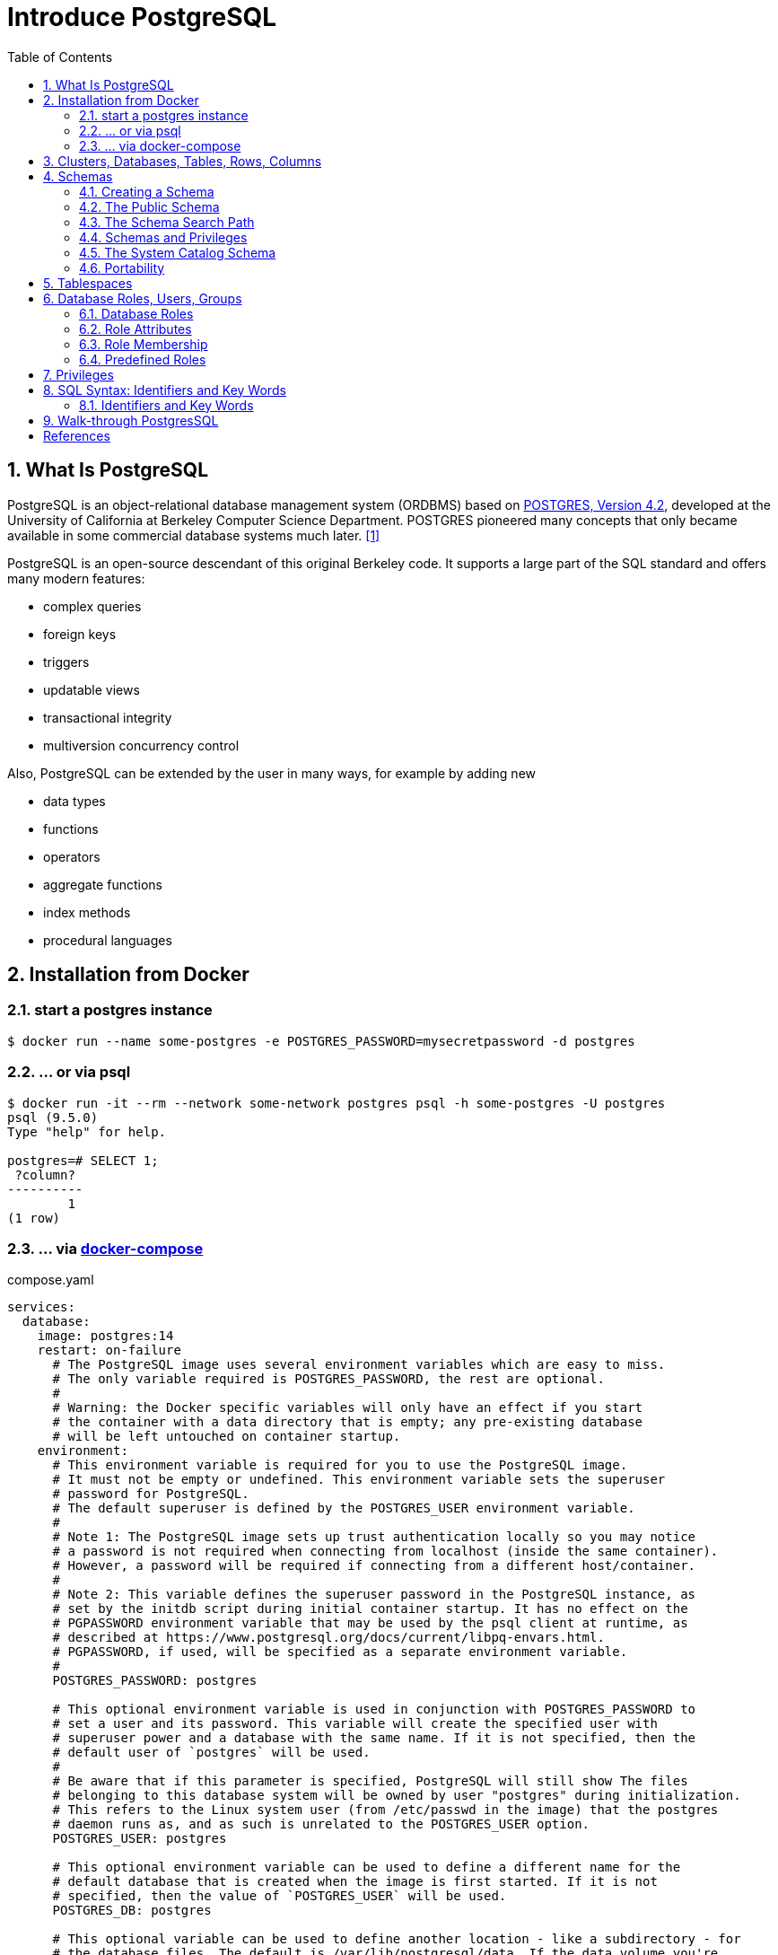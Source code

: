 = Introduce PostgreSQL
:page-layout: post
:page-categories: ['database']
:page-tags: ['database', 'postgresql']
:page-date: 2022-05-20 09:36:40 +0800
:page-revdate: 2022-05-20 09:36:40 +0800
:toc:
:sectnums:

== What Is PostgreSQL

PostgreSQL is an object-relational database management system (ORDBMS) based on https://dsf.berkeley.edu/postgres.html[POSTGRES, Version 4.2], developed at the University of California at Berkeley Computer Science Department. POSTGRES pioneered many concepts that only became available in some commercial database systems much later. <<1>>

PostgreSQL is an open-source descendant of this original Berkeley code. It supports a large part of the SQL standard and offers many modern features:

* complex queries
* foreign keys
* triggers
* updatable views
* transactional integrity
* multiversion concurrency control

Also, PostgreSQL can be extended by the user in many ways, for example by adding new

* data types
* functions
* operators
* aggregate functions
* index methods
* procedural languages

== Installation from Docker

=== start a postgres instance

[source,console]
----
$ docker run --name some-postgres -e POSTGRES_PASSWORD=mysecretpassword -d postgres
----

=== ... or via psql

[source,console]
----
$ docker run -it --rm --network some-network postgres psql -h some-postgres -U postgres
psql (9.5.0)
Type "help" for help.

postgres=# SELECT 1;
 ?column? 
----------
        1
(1 row)
----

=== ... via https://github.com/docker/compose[docker-compose]

.compose.yaml
[source,yaml]
----
services:
  database:
    image: postgres:14
    restart: on-failure
      # The PostgreSQL image uses several environment variables which are easy to miss.
      # The only variable required is POSTGRES_PASSWORD, the rest are optional.
      #
      # Warning: the Docker specific variables will only have an effect if you start
      # the container with a data directory that is empty; any pre-existing database
      # will be left untouched on container startup.
    environment:
      # This environment variable is required for you to use the PostgreSQL image.
      # It must not be empty or undefined. This environment variable sets the superuser
      # password for PostgreSQL.
      # The default superuser is defined by the POSTGRES_USER environment variable.
      #
      # Note 1: The PostgreSQL image sets up trust authentication locally so you may notice
      # a password is not required when connecting from localhost (inside the same container).
      # However, a password will be required if connecting from a different host/container.
      #
      # Note 2: This variable defines the superuser password in the PostgreSQL instance, as
      # set by the initdb script during initial container startup. It has no effect on the
      # PGPASSWORD environment variable that may be used by the psql client at runtime, as
      # described at https://www.postgresql.org/docs/current/libpq-envars.html.
      # PGPASSWORD, if used, will be specified as a separate environment variable.
      #
      POSTGRES_PASSWORD: postgres

      # This optional environment variable is used in conjunction with POSTGRES_PASSWORD to
      # set a user and its password. This variable will create the specified user with
      # superuser power and a database with the same name. If it is not specified, then the
      # default user of `postgres` will be used.
      #
      # Be aware that if this parameter is specified, PostgreSQL will still show The files
      # belonging to this database system will be owned by user "postgres" during initialization.
      # This refers to the Linux system user (from /etc/passwd in the image) that the postgres
      # daemon runs as, and as such is unrelated to the POSTGRES_USER option.
      POSTGRES_USER: postgres

      # This optional environment variable can be used to define a different name for the
      # default database that is created when the image is first started. If it is not
      # specified, then the value of `POSTGRES_USER` will be used.
      POSTGRES_DB: postgres

      # This optional variable can be used to define another location - like a subdirectory - for
      # the database files. The default is /var/lib/postgresql/data. If the data volume you're
      # using is a filesystem mountpoint (like with GCE persistent disks) or remote folder that
      # cannot be chowned to the postgres user (like some NFS mounts), Postgres initdb recommends
      # a subdirectory be created to contain the data.
      #
      # For example:
      #
      # $ docker run -d \
      # 	--name some-postgres \
      # 	-e POSTGRES_PASSWORD=mysecretpassword \
      # 	-e PGDATA=/var/lib/postgresql/data/pgdata \
      # 	-v /custom/mount:/var/lib/postgresql/data \
      # 	postgres
      #
      # This is an environment variable that is not Docker specific. Because the variable is used by
      # the postgres server binary (see the PostgreSQL docs), the entrypoint script takes it into account.
      PGDATA: /var/lib/postgresql/data/pgdata

    volumes: []
      # If you would like to do additional initialization in an image derived from this one,
      # add one or more *.sql, *.sql.gz, or *.sh scripts
      # under /docker-entrypoint-initdb.d (creating the directory if necessary). After the
      # entrypoint calls initdb to create the default postgres user and database, it will run
      # any *.sql files, run any executable *.sh scripts, and source any non-executable *.sh
      # scripts found in that directory to do further initialization before starting the service.
      #
      # Warning: scripts in /docker-entrypoint-initdb.d are only run if you start the container
      # with a data directory that is empty; any pre-existing database will be left untouched on
      # container startup. One common problem is that if one of your /docker-entrypoint-initdb.d
      # scripts fails (which will cause the entrypoint script to exit) and your orchestrator
      # restarts the container with the already initialized data directory, it will not continue
      # on with your scripts.
      #
      # These initialization files will be executed in sorted name order as defined by the current
      # locale, which defaults to en_US.utf8. Any *.sql files will be executed by POSTGRES_USER,
      # which defaults to the postgres superuser. It is recommended that any psql commands that are
      # run inside of a *.sh script be executed as POSTGRES_USER by using
      # the --username "$POSTGRES_USER" flag. This user will be able to connect without a password
      # due to the presence of trust authentication for Unix socket connections made inside the container.
      #
      # - ./init.sql:/docker-entrypoint-initdb.d/1-init.sql
      # - ./data.sql:/docker-entrypoint-initdb.d/2-data.sql
----

[source,console]
----
$ docker-compose config
services:
  database:
    environment:
      PGDATA: /var/lib/postgresql/data/pgdata
      POSTGRES_DB: postgres
      POSTGRES_PASSWORD: postgres
      POSTGRES_USER: postgres
    image: postgres:14
    restart: on-failure
    volumes: []
version: '3.9'

$ docker-compose up -d
Creating network "pg_default" with the default driver
Creating pg_database_1 ... done

$ docker-compose exec database psql -U postgres
psql (14.2 (Debian 14.2-1.pgdg110+1))
Type "help" for help.

postgres=#
----

== Clusters, Databases, Tables, Rows, Columns

PostgreSQL is a *relational database management system* (RDBMS). That means it is a system for managing data stored in *relations*. Relation is essentially a mathematical term for *table*. The notion of storing data in tables is so commonplace today that it might seem inherently obvious, but there are a number of other ways of organizing databases. Files and directories on Unix-like operating systems form an example of a hierarchical database. A more modern development is the object-oriented database. <<2>>

Each table is a named collection of *rows*. Each row of a given table has the same set of named *columns*, and each column is of a specific data type. Whereas columns have a fixed order in each row, it is important to remember that SQL does not guarantee the order of the rows within the table in any way (although they can be explicitly sorted for display).

Tables are grouped into *databases*, and a collection of databases managed by a single PostgreSQL server instance constitutes a *database cluster*.

A small number of objects, like role, database, and tablespace names, are defined at the cluster level and stored in the `pg_global` tablespace. Inside the cluster are multiple databases, which are isolated from each other but can access cluster-level objects. Inside each database are multiple schemas, which contain objects like tables and functions. So the full hierarchy is: `cluster`, `database`, `schema`, `table` (or some other kind of object, such as a `function`). <<3>>

> Databases are called “catalogs” in the SQL standard.

see also: https://stackoverflow.com/questions/7022755/whats-the-difference-between-a-catalog-and-a-schema-in-a-relational-database

. ceate a login user named 'test' with password 'test'
+
[source,sql]
----
CREATE USER test OWNER test PASSWORD 'test';
----

. ceate a database/catalog as the user same name, i.e. 'test'
+
[source,sql]
----
CREATE DATABASE test;
----

. alter a database owner to a user
+
[source,console]
----
$ psql -h localhost postgres postgres -W -q
Password: 
postgres=# SELECT datname AS Name, pg_get_userbyid(datdba) AS Owner FROM pg_database WHERE datname = 'testdb';
  name  | owner 
--------+-------
 testdb | postgres
(1 row)
postgres=# \du
                                   List of roles
 Role name |                         Attributes                         | Member of 
-----------+------------------------------------------------------------+-----------
 postgres  | Superuser, Create role, Create DB, Replication, Bypass RLS | {}
 test      |                                                            | {}
postgres=# ALTER DATABASE testdb OWNER TO test;
postgres=# SELECT datname AS Name, pg_get_userbyid(datdba) AS Owner FROM pg_database WHERE datname = 'testdb';
  name  | owner 
--------+-------
 testdb | test
(1 row)
----

. connect the `test` catalog with *psql*
+
[source,console]
----
$ psql -h localhost -W -q testdb test
Password: 
testdb=> 
----

== Schemas

A PostgreSQL database cluster contains one or more named databases. Roles and a few other object types are shared across the entire cluster. A client connection to the server can only access data in a single database, the one specified in the connection request. <<4>>

A database contains one or more named *schemas*, which in turn contain tables.

* Schemas also contain other kinds of named objects, including data types, functions, and operators.

* The same object name can be used in different schemas without conflict; for example, both _schema1_ and _myschema_ can contain tables named _mytable_.

* Unlike databases, schemas are not rigidly separated: a user can access objects in any of the schemas in the database they are connected to, if they have privileges to do so.

There are several reasons why one might want to use schemas:

* To allow many users to use one database without interfering with each other.

* To organize database objects into logical groups to make them more manageable.

* Third-party applications can be put into separate schemas so they do not collide with the names of other objects.

Schemas are analogous to directories at the operating system level, except that schemas cannot be nested.

=== Creating a Schema

To create a schema, use the `CREATE SCHEMA` command. Give the schema a name of your choice. For example:

[source,sql]
CREATE SCHEMA myschema;

To create or access objects in a schema, write a *qualified name* consisting of the schema name and table name separated by a dot:

[source,sql]
schema.table

Actually, the even more general syntax

[source,sql]
database.schema.table

can be used too, but at present this is just for pro forma compliance with the SQL standard. If you write a database name, it must be the same as the database you are connected to.

To drop a schema if it's empty (all objects in it have been dropped), use:

[source,sql]
DROP SCHEMA myschema;

To drop a schema including all contained objects, use:

[source,sql]
DROP SCHEMA myschema CASCADE;

Schema names beginning with *pg_* are reserved for system purposes and cannot be created by users.

To list schema, use:

[source,sql]
----
select catalog_name,schema_name,schema_owner from information_schema.schemata;
----

or use `psql`:

[source,psql]
----
postgres=> \dn+
----

=== The Public Schema

By default tables (and other objects) are automatically put into a schema named “public”. Every new database contains such a schema. Thus, the following are equivalent:

[source,sql]
CREATE TABLE products ( ... );

and:

[source,sql]
CREATE TABLE public.products ( ... );

=== The Schema Search Path

Qualified names are tedious to write, and it's often best not to wire a particular schema name into applications anyway.

Therefore tables are often referred to by *unqualified names*, which consist of just the table name.

* The system determines which table is meant by following a *search path*, which is a list of schemas to look in.

* The first matching table in the search path is taken to be the one wanted.

* If there is no match in the search path, an error is reported, even if matching table names exist in other schemas in the database.

* The first schema named in the search path is called the *current schema*.
+
Aside from being the first schema searched, it is also the schema in which new tables will be created if the CREATE TABLE command does not specify a schema name.

To show the current search path, use the following command:

[source,sql]
SHOW search_path;

In the default setup this returns:

[source,text]
----
 search_path
--------------
 "$user", public
----

* The first element specifies that a schema with the same name as the current user is to be searched. If no such schema exists, the entry is ignored.
* The second element refers to the _public_ schema that we have seen already.

The first schema in the search path that exists is the default location for creating new objects.

* That is the reason that by default objects are created in the public schema.

* When objects are referenced in any other context without schema qualification (table modification, data modification, or query commands) the search path is traversed until a matching object is found.

* Therefore, in the default configuration, any unqualified access again can only refer to the public schema.

To put our new schema in the path, we use:

[source,sql]
SET search_path TO myschema,public;

=== Schemas and Privileges

By default, users cannot access any objects in schemas they do not own.

* To allow that, the owner of the schema must grant the *USAGE* privilege on the schema.
* To allow users to make use of the objects in the schema, additional privileges might need to be granted, as appropriate for the object.

A user can also be allowed to create objects in someone else's schema.

* To allow that, the *CREATE* privilege on the schema needs to be granted.

[NOTE]
====
Note that by default, everyone has *CREATE* and *USAGE* privileges on the schema *public*.

This allows all users that are able to connect to a given database to create objects in its *public* schema. 
====

=== The System Catalog Schema

In addition to _public_ and _user-created_ schemas, each database contains a *pg_catalog* schema, which contains the system tables and all the built-in data types, functions, and operators. _pg_catalog_ is always effectively part of the search path.

If it is not named explicitly in the path then it is implicitly searched before searching the path's schemas. This ensures that built-in names will always be findable. However, you can explicitly place _pg_catalog_ at the end of your search path if you prefer to have user-defined names override built-in names.

Since system table names begin with *pg_*, it is best to avoid such names to ensure that you won't suffer a conflict if some future version defines a system table named the same as your table. (With the default search path, an unqualified reference to your table name would then be resolved as the system table instead.) System tables will continue to follow the convention of having names beginning with *pg_*, so that they will not conflict with unqualified user-table names so long as users avoid the *pg_* prefix.

=== Portability

In the SQL standard, the notion of objects in the same schema being owned by different users does not exist. Moreover, some implementations do not allow you to create schemas that have a different name than their owner.

In fact, the concepts of schema and user are nearly equivalent in a database system that implements only the basic schema support specified in the standard. Therefore, many users consider qualified names to really consist of *user_name.table_name*. This is how PostgreSQL will effectively behave if you create a per-user schema for every user.

Also, there is no concept of a *public* schema in the SQL standard. For maximum conformance to the standard, you should not use the _public_ schema.

Of course, some SQL database systems might not implement schemas at all, or provide namespace support by allowing (possibly limited) cross-database access. If you need to work with those systems, then maximum portability would be achieved by not using schemas at all.

== Tablespaces

Tablespaces in PostgreSQL allow database administrators to define locations in the file system where the files representing database objects can be stored. Once created, a tablespace can be referred to by name when creating database objects.

By using tablespaces, an administrator can control the *disk layout* of a PostgreSQL installation. This is useful in at least two ways.

First, if the partition or volume on which the cluster was initialized runs out of space and cannot be extended, a tablespace can be created on a different partition and used until the system can be reconfigured.

Second, tablespaces allow an administrator to use knowledge of the usage pattern of database objects to optimize performance. For example, an index which is very heavily used can be placed on a very fast, highly available disk, such as an expensive solid state device. At the same time a table storing archived data which is rarely used or not performance critical could be stored on a less expensive, slower disk system.

== Database Roles, Users, Groups

PostgreSQL manages database access permissions using the concept of *roles*.

_A role can be thought of as either a database *user*, or a *group* of database users, depending on how the role is set up_.

Roles can own database objects (for example, tables and functions) and can assign privileges on those objects to other roles to control who has access to which objects.

Furthermore, it is possible to grant membership in a role to another role, thus allowing the member role to use privileges assigned to another role.

The concept of roles subsumes the concepts of “users” and “groups”.

* In PostgreSQL versions before 8.1, users and groups were distinct kinds of entities, but now there are only roles.
* _Any role can act as a user, a group, or both_.

=== Database Roles

Database roles are conceptually completely separate from operating system users. In practice it might be convenient to maintain a correspondence, but this is not required.

_Database roles are global across a database cluster installation (and not per individual database)._

To create a role use the *CREATE ROLE* SQL command:

[source,sql]
CREATE ROLE name;

To remove an existing role, use the analogous *DROP ROLE* command:

[source,sql]
DROP ROLE name;

To determine the set of existing roles, examine the _pg_roles_ system catalog, for example

[source,sql]
SELECT rolname FROM pg_roles;

The *psql* program's *\du* meta-command is also useful for listing the existing roles.

In order to bootstrap the database system, a freshly initialized system always contains one predefined role.

* This role is always a “superuser”, and by default (unless altered when running _initdb_) it will have the same name as the operating system user that initialized the database cluster.
* Customarily, this role will be named *postgres*.
* In order to create more roles you first have to connect as this initial role.

Every connection to the database server is made using the name of some particular role, and this role determines the initial access privileges for commands issued in that connection.

* The role name to use for a particular database connection is indicated by the client that is initiating the connection request in an application-specific fashion.
+
For example, the *psql* program uses the *-U* command line option to indicate the role to connect as.

* Many applications assume the name of the current operating system user by default (including *createuser* and *psql*).
+
Therefore it is often convenient to maintain a naming correspondence between roles and operating system users.

=== Role Attributes

A database role can have a number of attributes that define its privileges and interact with the client authentication system.

==== login privilege

Only roles that have the *LOGIN* attribute can be used as the initial role name for a database connection. A role with the *LOGIN* attribute can be considered the same as a “**database user**”.

To create a role with login privilege, use either:

[source,sql]
----
CREATE ROLE name LOGIN;
CREATE USER name;
----

NOTE: *CREATE USER* is equivalent to *CREATE ROLE* except that *CREATE USER* includes *LOGIN* by default, while *CREATE ROLE* does not.

==== superuser status

A database superuser bypasses all permission checks, except the right to log in. This is a dangerous privilege and should not be used carelessly; it is best to do most of your work as a role that is not a superuser.

To create a new database superuser, use *CREATE ROLE name SUPERUSER*. You must do this as a role that is already a superuser.

==== database creation

A role must be explicitly given permission to create databases (except for superusers, since those bypass all permission checks).

To create such a role, use *CREATE ROLE name CREATEDB*.

==== role creation

A role must be explicitly given permission to create more roles (except for superusers, since those bypass all permission checks).

To create such a role, use *CREATE ROLE name CREATEROLE*.

A role with *CREATEROLE* privilege can alter and drop other roles, too, as well as grant or revoke membership in them.

However, to create, alter, drop, or change membership of a superuser role, _superuser status_ is required; *CREATEROLE* is insufficient for that.

==== initiating replication

A role must explicitly be given permission to initiate streaming replication (except for superusers, since those bypass all permission checks). A role used for streaming replication must have *LOGIN* permission as well.

To create such a role, use *CREATE ROLE name REPLICATION LOGIN*.

==== password

A password is only significant if the client authentication method requires the user to supply a password when connecting to the database. The password and md5 authentication methods make use of passwords. Database passwords are separate from operating system passwords.

Specify a password upon role creation with *CREATE ROLE name PASSWORD 'string'*.

[TIP]
====
A role's attributes can be modified after creation with *ALTER ROLE*. See the reference pages for the _CREATE ROLE_ and _ALTER ROLE_ commands for details.

It is good practice to create a role that has the *CREATEDB* and *CREATEROLE* privileges, but is not a superuser, and then use this role for all routine management of databases and roles. This approach avoids the dangers of operating as a superuser for tasks that do not really require it.
====

=== Role Membership

It is frequently convenient to group users together to ease management of privileges: that way, privileges can be granted to, or revoked from, a group as a whole.

In PostgreSQL this is done by creating a role that represents the group, and then granting membership in the group role to individual user roles.

To set up a group role, first create the role:

[source,sql]
CREATE ROLE name;

Typically a role being used as a group would not have the *LOGIN* attribute, though you can set it if you wish.

Once the group role exists, you can add and remove members using the *GRANT* and *REVOKE* commands:

[source,sql]
----
GRANT group_role TO role1, ... ;
REVOKE group_role FROM role1, ... ;
----

You can grant membership to other group roles, too (since there isn't really any distinction between group roles and non-group roles). The database will not let you set up circular membership loops. Also, it is not permitted to grant membership in a role to *PUBLIC*.

The members of a group role can use the privileges of the role in two ways.

* First, every member of a group can explicitly do *SET ROLE* to temporarily “become” the group role.
+
In this state, the database session has access to the privileges of the group role rather than the original login role, and any database objects created are considered owned by the group role not the login role.

* Second, member roles that have the *INHERIT* attribute automatically have use of the privileges of roles of which they are members, including any privileges inherited by those roles.
+
As an example, suppose we have done:
+
[source,sql]
----
CREATE ROLE joe LOGIN INHERIT;
CREATE ROLE admin NOINHERIT;
CREATE ROLE wheel NOINHERIT;
GRANT admin TO joe;
GRANT wheel TO admin;
----

=== Predefined Roles

PostgreSQL provides a set of predefined roles that provide access to certain, commonly needed, privileged capabilities and information.

Administrators (including roles that have the `CREATEROLE` privilege) can `GRANT` these roles to users and/or other roles in their environment, providing those users with access to the specified capabilities and information.

see also: https://www.postgresql.org/docs/14/predefined-roles.html

== Privileges

When an object is created, it is assigned an owner. The owner is normally the role that executed the creation statement.

* For most kinds of objects, the initial state is that only the owner (or a superuser) can do anything with the object.

* To allow other roles to use it, privileges must be granted.

There are different kinds of privileges: *SELECT, INSERT, UPDATE, DELETE, TRUNCATE, REFERENCES, TRIGGER, CREATE, CONNECT, TEMPORARY, EXECUTE*, and *USAGE*. The privileges applicable to a particular object vary depending on the object's type (table, function, etc). 

An object can be assigned to a new owner with an *ALTER* command of the appropriate kind for the object, for example

[source,sql]
ALTER TABLE table_name OWNER TO new_owner;

Superusers can always do this; ordinary roles can only do it if they are both the current owner of the object (or a member of the owning role) and a member of the new owning role.

To assign privileges, the *GRANT* command is used. For example, if joe is an existing role, and accounts is an existing table, the privilege to update the table can be granted with:

[source,sql]
GRANT UPDATE ON accounts TO joe;

Writing *ALL* in place of a specific privilege grants all privileges that are relevant for the object type.

The special “role” name *PUBLIC* can be used to grant a privilege to every role on the system. 

To revoke a previously-granted privilege, use the fittingly named *REVOKE* command:

[source,sql]
REVOKE ALL ON accounts FROM PUBLIC;

== SQL Syntax:  Identifiers and Key Words

SQL input consists of a sequence of _commands_. A command is composed of a sequence of _tokens_, terminated by a semicolon (“;”). The end of the input stream also terminates a command. Which tokens are valid depends on the syntax of the particular command. <<5>>

A token can be a *_key word_*, an *_identifier_*, a *_quoted identifier_*, a _literal_ (or constant), or a special character symbol. Tokens are normally separated by whitespace (space, tab, newline), but need not be if there is no ambiguity (which is generally only the case if a special character is adjacent to some other token type).

For example, the following is (syntactically) valid SQL input:

[source,sql]
----
SELECT * FROM MY_TABLE;
UPDATE MY_TABLE SET A = 5;
INSERT INTO MY_TABLE VALUES (3, 'hi there');
----

=== Identifiers and Key Words

Tokens such as `SELECT`, `UPDATE`, or `VALUES` in the example above are examples of *_key words_*, that is, words that have a fixed meaning in the SQL language. The tokens `MY_TABLE` and `A` are examples of *_identifiers_*. They identify names of tables, columns, or other database objects, depending on the command they are used in. Therefore they are sometimes simply called “names”. Key words and identifiers have the same lexical structure, meaning that one cannot know whether a token is an identifier or a key word without knowing the language.

*Key words and unquoted identifiers are case insensitive*. Therefore:

[source,sql]
UPDATE MY_TABLE SET A = 5;

can equivalently be written as:

[source,sql]
uPDaTE my_TabLE SeT a = 5;

*A convention often used is to write key words in upper case and names in lower case*, e.g.:

[source,sql]
UPDATE my_table SET a = 5;

There is a second kind of identifier: the *_delimited identifier_* or *_quoted identifier_*. It is formed by enclosing an arbitrary sequence of characters in double-quotes (`"`). A delimited identifier is always an identifier, never a key word. So "select" could be used to refer to a column or table named “select”, whereas an unquoted select would be taken as a key word and would therefore provoke a parse error when used where a table or column name is expected. The example can be written with quoted identifiers like this:
 
[source,sql]
UPDATE "my_table" SET "a" = 5;

*Quoting an identifier also makes it case-sensitive, whereas unquoted names are always folded to lower case*. For example, the identifiers FOO, foo, and "foo" are considered the same by PostgreSQL, but "Foo" and "FOO" are different from these three and each other. (The folding of unquoted names to lower case in PostgreSQL is incompatible with the SQL standard, which says that unquoted names should be folded to upper case. Thus, foo should be equivalent to "FOO" not "foo" according to the standard. If you want to write portable applications you are advised to always quote a particular name or never quote it.)

[NOTE]
====
Object name case sensitivity might be different for SQL Server and PostgreSQL.

By default, SQL Server names are case insensitive. However, you can create a case sensitive SQL Server database by changing the `COLLATION` property.

In PostgreSQL, object names are case insensitive. <<aws-psql-cases>>
====

== Walk-through PostgresSQL 

[source,console]
----
$ psql -V
psql (PostgreSQL) 15.3 (Debian 15.3-0+deb12u1)
$ psql --help
psql is the PostgreSQL interactive terminal.

Usage:
  psql [OPTION]... [DBNAME [USERNAME]]

General options:
  -?, --help[=options]     show this help, then exit
      --help=commands      list backslash commands, then exit
      --help=variables     list special variables, then exit
...
Connection options:
  -h, --host=HOSTNAME      database server host or socket directory (default: "local socket")
  -p, --port=PORT          database server port (default: "5432")
  -U, --username=USERNAME  database user name (default: "x")
  -w, --no-password        never prompt for password
  -W, --password           force password prompt (should happen automatically)

For more information, type "\?" (for internal commands) or "\help" (for SQL
commands) from within psql, or consult the psql section in the PostgreSQL
documentation.
----

[source,console]
----
$ psql -h localhost -p 5432 -W postgres postgres
Password: 
psql (15.3 (Debian 15.3-0+deb12u1), server 13.10 (Debian 13.10-1.pgdg110+1))
Type "help" for help.

postgres=# CREATE DATABASE testdb;
CREATE DATABASE
postgres=# CREATE ROLE test LOGIN; -- CREATE USER test;
CREATE ROLE
postgres=# ALTER USER test PASSWORD 'test';
ALTER ROLE
postgres=# GRANT ALL ON DATABASE testdb TO test;
GRANT
postgres=# exit
----

[source,console]
----
$ psql -h localhost -p 5432 -q -W testdb test
Password: 
testdb=> \dn+
                          List of schemas
  Name  |  Owner   |  Access privileges   |      Description       
--------+----------+----------------------+------------------------
 public | postgres | postgres=UC/postgres+| standard public schema
        |          | =UC/postgres         | 
(1 row)
----

[bibliography]
== References

* [[[intro-whatis,1]]] https://www.postgresql.org/docs/15/intro-whatis.html
* [[[tutorial-concepts,2]]] https://www.postgresql.org/docs/15/tutorial-concepts.html
* [[[manage-ag-overview,3]]] https://www.postgresql.org/docs/15/manage-ag-overview.html
* [[[ddl-schemas,4]]] https://www.postgresql.org/docs/15/ddl-schemas.html
* [[[sql-syntax-lexical,5]]] https://www.postgresql.org/docs/15/sql-syntax-lexical.html
* [[[aws-psql-cases,6]]]https://docs.aws.amazon.com/dms/latest/sql-server-to-aurora-postgresql-migration-playbook/chap-sql-server-aurora-pg.sql.casesensitivity.html
* https://hub.docker.com/_/postgres/
* https://tableplus.com/blog/2018/04/postgresql-how-to-grant-access-to-users.html
* PostgreDB stores table name is lower case, https://www.postgresql.org/message-id/aad4c17d-09a8-2525-23fe-c745d0c6ba27%40aklaver.com
